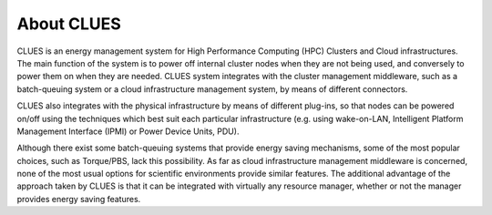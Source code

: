 About CLUES
===============

CLUES is an energy management system for High Performance Computing (HPC) Clusters and Cloud infrastructures. The main function of the system is to power off internal cluster nodes when they are not being used, and conversely to power them on when they are needed. CLUES system integrates with the cluster management middleware, such as a batch-queuing system or a cloud infrastructure management system, by means of different connectors.

CLUES also integrates with the physical infrastructure by means of different plug-ins, so that nodes can be powered on/off using the techniques which best suit each particular infrastructure (e.g. using wake-on-LAN, Intelligent Platform Management Interface (IPMI) or Power Device Units, PDU).

Although there exist some batch-queuing systems that provide energy saving mechanisms, some of the most popular choices, such as Torque/PBS, lack this possibility. As far as cloud infrastructure management middleware is concerned, none of the most usual options for scientific environments provide similar features. The additional advantage of the approach taken by CLUES is that it can be integrated with virtually any resource manager, whether or not the manager provides energy saving features.


